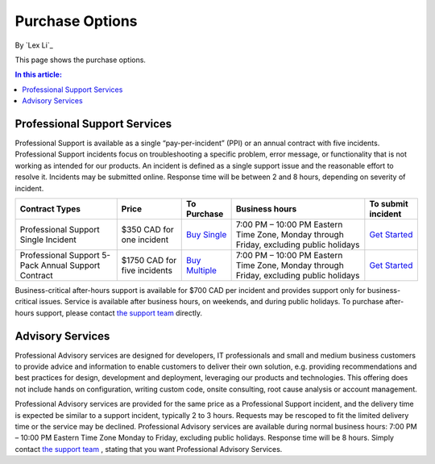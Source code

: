 Purchase Options
================

By `Lex Li`_

This page shows the purchase options.

.. contents:: In this article:
  :local:
  :depth: 1

Professional Support Services
-----------------------------
Professional Support is available as a single “pay-per-incident” (PPI) or an
annual contract with five incidents. Professional Support incidents focus on
troubleshooting a specific problem, error message, or functionality that is not
working as intended for our products. An incident is defined as a single
support issue and the reasonable effort to resolve it. Incidents may be
submitted online. Response time will be between 2 and 8 hours, depending on
severity of incident.

===================================================  ============================  ====================================================================================================  ========================================================================================  ====
Contract Types                                       Price                         To Purchase                                                                                           Business hours                                                                            To submit incident
===================================================  ============================  ====================================================================================================  ========================================================================================  ====
Professional Support Single Incident                 $350 CAD for one incident     `Buy Single <https://www.paypal.com/cgi-bin/webscr?cmd=_s-xclick&hosted_button_id=MQD6APPAMMVFW>`_    7:00 PM – 10:00 PM Eastern Time Zone, Monday through Friday, excluding public holidays	   `Get Started`_
Professional Support 5-Pack Annual Support Contract  $1750 CAD for five incidents  `Buy Multiple <https://www.paypal.com/cgi-bin/webscr?cmd=_s-xclick&hosted_button_id=BTSEXR62LQEPA>`_  7:00 PM – 10:00 PM Eastern Time Zone, Monday through Friday, excluding public holidays	   `Get Started`_
===================================================  ============================  ====================================================================================================  ========================================================================================  ====

Business-critical after-hours support is available for $700 CAD per incident
and provides support only for business-critical issues. Service is available
after business hours, on weekends, and during public holidays. To purchase
after-hours support, please contact `the support team`_ directly.

Advisory Services
-----------------
Professional Advisory services are designed for developers, IT professionals
and small and medium business customers to provide advice and information to
enable customers to deliver their own solution, e.g. providing recommendations
and best practices for design, development and deployment, leveraging our
products and technologies. This offering does not include hands on
configuration, writing custom code, onsite consulting, root cause analysis or
account management.

Professional Advisory services are provided for the same price as a
Professional Support incident, and the delivery time is expected be similar to
a support incident, typically 2 to 3 hours. Requests may be rescoped to fit the
limited delivery time or the service may be declined. Professional Advisory
services are available during normal business hours: 7:00 PM – 10:00 PM Eastern
Time Zone Monday to Friday, excluding public holidays. Response time will be 8
hours. Simply contact `the support team`_ , stating that you want Professional
Advisory Services.

.. _Get Started: mailto:support@lextudio.com
.. _the support team:  mailto:support@lextudio.com
